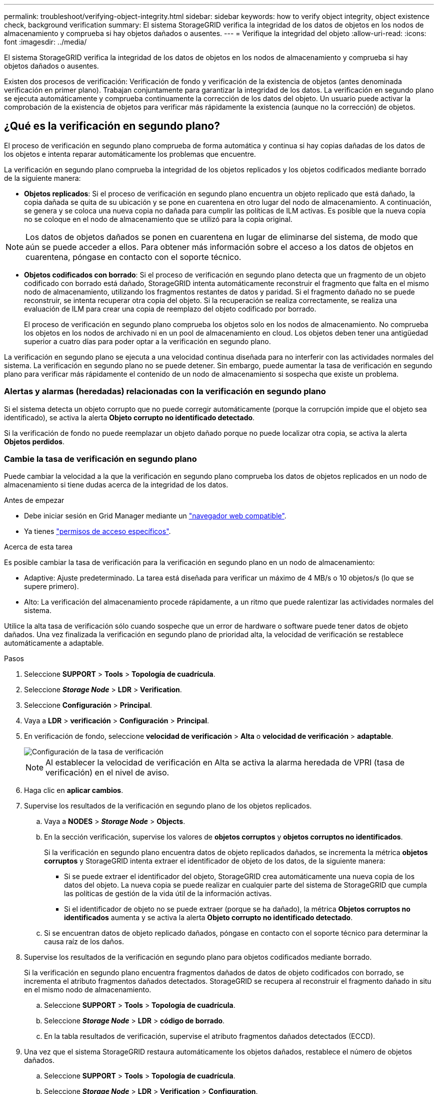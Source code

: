 ---
permalink: troubleshoot/verifying-object-integrity.html 
sidebar: sidebar 
keywords: how to verify object integrity, object existence check, background verification 
summary: El sistema StorageGRID verifica la integridad de los datos de objetos en los nodos de almacenamiento y comprueba si hay objetos dañados o ausentes. 
---
= Verifique la integridad del objeto
:allow-uri-read: 
:icons: font
:imagesdir: ../media/


[role="lead"]
El sistema StorageGRID verifica la integridad de los datos de objetos en los nodos de almacenamiento y comprueba si hay objetos dañados o ausentes.

Existen dos procesos de verificación: Verificación de fondo y verificación de la existencia de objetos (antes denominada verificación en primer plano). Trabajan conjuntamente para garantizar la integridad de los datos. La verificación en segundo plano se ejecuta automáticamente y comprueba continuamente la corrección de los datos del objeto. Un usuario puede activar la comprobación de la existencia de objetos para verificar más rápidamente la existencia (aunque no la corrección) de objetos.



== ¿Qué es la verificación en segundo plano?

El proceso de verificación en segundo plano comprueba de forma automática y continua si hay copias dañadas de los datos de los objetos e intenta reparar automáticamente los problemas que encuentre.

La verificación en segundo plano comprueba la integridad de los objetos replicados y los objetos codificados mediante borrado de la siguiente manera:

* *Objetos replicados*: Si el proceso de verificación en segundo plano encuentra un objeto replicado que está dañado, la copia dañada se quita de su ubicación y se pone en cuarentena en otro lugar del nodo de almacenamiento. A continuación, se genera y se coloca una nueva copia no dañada para cumplir las políticas de ILM activas. Es posible que la nueva copia no se coloque en el nodo de almacenamiento que se utilizó para la copia original.



NOTE: Los datos de objetos dañados se ponen en cuarentena en lugar de eliminarse del sistema, de modo que aún se puede acceder a ellos. Para obtener más información sobre el acceso a los datos de objetos en cuarentena, póngase en contacto con el soporte técnico.

* *Objetos codificados con borrado*: Si el proceso de verificación en segundo plano detecta que un fragmento de un objeto codificado con borrado está dañado, StorageGRID intenta automáticamente reconstruir el fragmento que falta en el mismo nodo de almacenamiento, utilizando los fragmentos restantes de datos y paridad. Si el fragmento dañado no se puede reconstruir, se intenta recuperar otra copia del objeto. Si la recuperación se realiza correctamente, se realiza una evaluación de ILM para crear una copia de reemplazo del objeto codificado por borrado.
+
El proceso de verificación en segundo plano comprueba los objetos solo en los nodos de almacenamiento. No comprueba los objetos en los nodos de archivado ni en un pool de almacenamiento en cloud. Los objetos deben tener una antigüedad superior a cuatro días para poder optar a la verificación en segundo plano.



La verificación en segundo plano se ejecuta a una velocidad continua diseñada para no interferir con las actividades normales del sistema. La verificación en segundo plano no se puede detener. Sin embargo, puede aumentar la tasa de verificación en segundo plano para verificar más rápidamente el contenido de un nodo de almacenamiento si sospecha que existe un problema.



=== Alertas y alarmas (heredadas) relacionadas con la verificación en segundo plano

Si el sistema detecta un objeto corrupto que no puede corregir automáticamente (porque la corrupción impide que el objeto sea identificado), se activa la alerta *Objeto corrupto no identificado detectado*.

Si la verificación de fondo no puede reemplazar un objeto dañado porque no puede localizar otra copia, se activa la alerta *Objetos perdidos*.



=== Cambie la tasa de verificación en segundo plano

Puede cambiar la velocidad a la que la verificación en segundo plano comprueba los datos de objetos replicados en un nodo de almacenamiento si tiene dudas acerca de la integridad de los datos.

.Antes de empezar
* Debe iniciar sesión en Grid Manager mediante un link:../admin/web-browser-requirements.html["navegador web compatible"].
* Ya tienes link:../admin/admin-group-permissions.html["permisos de acceso específicos"].


.Acerca de esta tarea
Es posible cambiar la tasa de verificación para la verificación en segundo plano en un nodo de almacenamiento:

* Adaptive: Ajuste predeterminado. La tarea está diseñada para verificar un máximo de 4 MB/s o 10 objetos/s (lo que se supere primero).
* Alto: La verificación del almacenamiento procede rápidamente, a un ritmo que puede ralentizar las actividades normales del sistema.


Utilice la alta tasa de verificación sólo cuando sospeche que un error de hardware o software puede tener datos de objeto dañados. Una vez finalizada la verificación en segundo plano de prioridad alta, la velocidad de verificación se restablece automáticamente a adaptable.

.Pasos
. Seleccione *SUPPORT* > *Tools* > *Topología de cuadrícula*.
. Seleccione *_Storage Node_* > *LDR* > *Verification*.
. Seleccione *Configuración* > *Principal*.
. Vaya a *LDR* > *verificación* > *Configuración* > *Principal*.
. En verificación de fondo, seleccione *velocidad de verificación* > *Alta* o *velocidad de verificación* > *adaptable*.
+
image::../media/background_verification_rate.png[Configuración de la tasa de verificación]

+

NOTE: Al establecer la velocidad de verificación en Alta se activa la alarma heredada de VPRI (tasa de verificación) en el nivel de aviso.

. Haga clic en *aplicar cambios*.
. Supervise los resultados de la verificación en segundo plano de los objetos replicados.
+
.. Vaya a *NODES* > *_Storage Node_* > *Objects*.
.. En la sección verificación, supervise los valores de *objetos corruptos* y *objetos corruptos no identificados*.
+
Si la verificación en segundo plano encuentra datos de objeto replicados dañados, se incrementa la métrica *objetos corruptos* y StorageGRID intenta extraer el identificador de objeto de los datos, de la siguiente manera:

+
*** Si se puede extraer el identificador del objeto, StorageGRID crea automáticamente una nueva copia de los datos del objeto. La nueva copia se puede realizar en cualquier parte del sistema de StorageGRID que cumpla las políticas de gestión de la vida útil de la información activas.
*** Si el identificador de objeto no se puede extraer (porque se ha dañado), la métrica *Objetos corruptos no identificados* aumenta y se activa la alerta *Objeto corrupto no identificado detectado*.


.. Si se encuentran datos de objeto replicado dañados, póngase en contacto con el soporte técnico para determinar la causa raíz de los daños.


. Supervise los resultados de la verificación en segundo plano para objetos codificados mediante borrado.
+
Si la verificación en segundo plano encuentra fragmentos dañados de datos de objeto codificados con borrado, se incrementa el atributo fragmentos dañados detectados. StorageGRID se recupera al reconstruir el fragmento dañado in situ en el mismo nodo de almacenamiento.

+
.. Seleccione *SUPPORT* > *Tools* > *Topología de cuadrícula*.
.. Seleccione *_Storage Node_* > *LDR* > *código de borrado*.
.. En la tabla resultados de verificación, supervise el atributo fragmentos dañados detectados (ECCD).


. Una vez que el sistema StorageGRID restaura automáticamente los objetos dañados, restablece el número de objetos dañados.
+
.. Seleccione *SUPPORT* > *Tools* > *Topología de cuadrícula*.
.. Seleccione *_Storage Node_* > *LDR* > *Verification* > *Configuration*.
.. Seleccione *Restablecer recuento de objetos dañados*.
.. Haga clic en *aplicar cambios*.


. Si está seguro de que los objetos en cuarentena no son necesarios, puede eliminarlos.
+

NOTE: Si se activó la alerta *objetos perdidos* o la alarma heredada PERDIDA (objetos perdidos), es posible que el soporte técnico desee tener acceso a los objetos en cuarentena para ayudar a depurar el problema subyacente o intentar recuperar datos.

+
.. Seleccione *SUPPORT* > *Tools* > *Topología de cuadrícula*.
.. Seleccione *_Storage Node_* > *LDR* > *Verification* > *Configuration*.
.. Seleccione *Eliminar objetos en cuarentena*.
.. Seleccione *aplicar cambios*.






== ¿Qué es la comprobación de la existencia de objetos?

La comprobación de existencia de objetos verifica si todas las copias replicadas esperadas de objetos y fragmentos codificados con borrado existen en un nodo de almacenamiento. La comprobación de la existencia de objetos no comprueba los datos del objeto en sí (la verificación en segundo plano lo hace); en su lugar, proporciona una forma de verificar la integridad de los dispositivos de almacenamiento, especialmente si un problema de hardware reciente podría haber afectado a la integridad de los datos.

A diferencia de la verificación en segundo plano, que se produce automáticamente, debe iniciar manualmente un trabajo de comprobación de la existencia de objetos.

La comprobación de la existencia de objetos lee los metadatos de cada objeto almacenado en StorageGRID y verifica la existencia tanto de copias de objetos replicadas como de fragmentos de objetos con código de borrado. Los datos que faltan se tratan de la siguiente manera:

* *Copias replicadas*: Si falta una copia de los datos del objeto replicado, StorageGRID intenta automáticamente reemplazar la copia de una copia almacenada en otra parte del sistema. El nodo de almacenamiento ejecuta una copia existente a través de una evaluación de ILM, la cual determina que ya no se cumple la política actual de ILM para este objeto porque falta otra copia. Se genera y se coloca una nueva copia para satisfacer las políticas de ILM activas del sistema. Es posible que esta nueva copia no se coloque en la misma ubicación en la que se almacenó la copia que falta.
* *Fragmentos codificados con borrado*: Si falta un fragmento de un objeto codificado con borrado, StorageGRID intenta automáticamente reconstruir el fragmento que falta en el mismo nodo de almacenamiento utilizando los fragmentos restantes. Si el fragmento que falta no se puede reconstruir (porque se han perdido demasiados fragmentos), ILM intenta encontrar otra copia del objeto que puede usar para generar un nuevo fragmento de código de borrado.




=== Ejecute la comprobación de existencia de objetos

Cree y ejecute un trabajo de comprobación de existencia de objetos a la vez. Cuando crea un trabajo, debe seleccionar los nodos de almacenamiento y los volúmenes que desea verificar. También selecciona la consistencia para el trabajo.

.Antes de empezar
* Ha iniciado sesión en Grid Manager mediante un link:../admin/web-browser-requirements.html["navegador web compatible"].
* Usted tiene la link:../admin/admin-group-permissions.html["Permiso de mantenimiento o acceso raíz"].
* Se aseguró de que los nodos de almacenamiento que desee comprobar estén en línea. Seleccione *NODES* para ver la tabla de nodos. Asegúrese de que no aparezca ningún icono de alerta junto al nombre del nodo para los nodos que desea comprobar.
* Se ha asegurado de que los siguientes procedimientos *no* se ejecutan en los nodos que desea comprobar:
+
** La ampliación de grid para añadir un nodo de almacenamiento
** Retirada del nodo de almacenamiento
** Recuperación de un volumen de almacenamiento con fallos
** Recuperación de un nodo de almacenamiento con una unidad del sistema con errores
** Reequilibrio de EC
** Clon del nodo del dispositivo




La comprobación de la existencia de objetos no proporciona información útil mientras estos procedimientos están en curso.

.Acerca de esta tarea
Una tarea de comprobación de existencia de objetos puede tardar días o semanas en completarse, en función de la cantidad de objetos del grid, los nodos de almacenamiento y los volúmenes seleccionados y la coherencia seleccionada. Puede ejecutar solo un trabajo a la vez, pero puede seleccionar varios nodos y volúmenes de almacenamiento al mismo tiempo.

.Pasos
. Seleccione *MANTENIMIENTO* > *tareas* > *verificación de existencia de objeto*.
. Seleccione *Crear trabajo*. Aparece el asistente Crear un trabajo de comprobación de existencia de objeto.
. Seleccione los nodos que contienen los volúmenes que desea verificar. Para seleccionar todos los nodos en línea, seleccione la casilla de verificación *Nombre de nodo* en el encabezado de columna.
+
Puede buscar por nombre de nodo o sitio.

+
No puede seleccionar nodos que no estén conectados a la cuadrícula.

. Seleccione *continuar*.
. Seleccione uno o varios volúmenes para cada nodo de la lista. Es posible buscar volúmenes con el número de volumen de almacenamiento o el nombre del nodo.
+
Para seleccionar todos los volúmenes para cada nodo seleccionado, seleccione la casilla de verificación *Volumen de almacenamiento* en el encabezado de columna.

. Seleccione *continuar*.
. Seleccione la consistencia del trabajo.
+
La consistencia determina cuántas copias de metadatos de objetos se utilizan para la comprobación de existencia del objeto.

+
** * Strong-site*: Dos copias de metadatos en un solo sitio.
** *Strong-global*: Dos copias de metadatos en cada sitio.
** *Todo* (predeterminado): Las tres copias de metadatos en cada sitio.
+
Para obtener más información sobre la consistencia, consulte las descripciones en el asistente.



. Seleccione *continuar*.
. Revise y verifique sus selecciones. Puede seleccionar *anterior* para ir a un paso anterior del asistente para actualizar las selecciones.
+
Se genera un trabajo de comprobación de existencia de objeto y se ejecuta hasta que se produce una de las siguientes acciones:

+
** El trabajo finaliza.
** El trabajo se pone en pausa o se cancela. Puede reanudar un trabajo que haya pausado, pero no puede reanudar un trabajo que haya cancelado.
** El trabajo se cala. Se activa la alerta *comprobación de existencia de objeto ha calado*. Siga las acciones correctivas especificadas para la alerta.
** El trabajo da error. Se activa la alerta * error de comprobación de existencia de objeto*. Siga las acciones correctivas especificadas para la alerta.
** Aparece un mensaje que indica que el servicio no está disponible o que se ha producido un error interno del servidor. Después de un minuto, actualice la página para continuar supervisando el trabajo.
+

NOTE: Según sea necesario, puede salir de la página de comprobación existencia de objetos y volver para continuar supervisando el trabajo.



. A medida que se ejecuta el trabajo, consulte la ficha *trabajo activo* y anote el valor de las copias de objeto que faltan detectadas.
+
Este valor representa el número total de copias que faltan de los objetos replicados y los objetos codificados de borrado con uno o más fragmentos que faltan.

+
Si el número de copias de objeto que faltan detectadas es mayor que 100, puede que haya un problema con el almacenamiento del nodo de almacenamiento.

+
image::../media/oec_active.png[Trabajo activo de OEC]

. Una vez completado el trabajo, realice las acciones necesarias adicionales:
+
** Si las copias de objeto que faltan detectadas son cero, no se encontraron problemas. No se requiere ninguna acción.
** Si las copias de objetos que faltan detectadas son superiores a cero y la alerta *objetos perdidos* no se ha activado, el sistema reparó todas las copias que faltan. Compruebe que se han corregido los problemas de hardware para evitar daños futuros en las copias de objetos.
** Si las copias de objeto que faltan detectadas son superiores a cero y se ha activado la alerta *objetos perdidos*, la integridad de los datos podría verse afectada. Póngase en contacto con el soporte técnico.
** Puede investigar las copias de objetos perdidos mediante grep para extraer los mensajes de auditoría LLST: `grep LLST audit_file_name`.
+
Este procedimiento es similar al de link:../troubleshoot/investigating-lost-objects.html["investigar objetos perdidos"], aunque para las copias de objetos que busca `LLST` en lugar de `OLST`.



. Si seleccionó la coherencia de sitio seguro o global fuerte para la tarea, espere aproximadamente tres semanas para mantener la coherencia de metadatos y vuelva a ejecutar el trabajo en los mismos volúmenes.
+
Cuando StorageGRID tiene tiempo para lograr la consistencia de metadatos en los nodos y volúmenes incluidos en el trabajo, al volver a ejecutar el trabajo se podría eliminar por error las copias de objetos que faltan o hacer que se comprobaran copias de objetos adicionales si se perdía.

+
.. Seleccione *MANTENIMIENTO* > *verificación de existencia de objetos* > *Historial de trabajos*.
.. Determine qué trabajos están listos para volver a ejecutar:
+
... Observe la columna *tiempo final* para determinar qué trabajos se ejecutaron hace más de tres semanas.
... En el caso de estos trabajos, analice la columna de control de coherencia para obtener un sitio seguro o un entorno global sólido.


.. Seleccione la casilla de verificación para cada trabajo que desee volver a ejecutar y, a continuación, seleccione *Volver a ejecutar*.
+
image::../media/oec_rerun.png[Repetición de OEC]

.. En el asistente Rerun Jobs, revise los nodos y los volúmenes seleccionados y la coherencia.
.. Cuando esté listo para volver a ejecutar los trabajos, seleccione *Rerun*.




Aparece la ficha Trabajo activo. Todos los trabajos que ha seleccionado se vuelven a ejecutar como un trabajo a una consistencia de sitio fuerte. En el campo *trabajos relacionados* de la sección Detalles se muestran los identificadores de trabajo de los trabajos originales.

.Después de terminar
Si aún tiene dudas sobre la integridad de los datos, vaya a *SUPPORT* > *Tools* > *Grid topolog* > *_site_* > *_Storage Node_* > *LDR* > *Verification* > *Configuration* > *Main* y aumente la velocidad de verificación de fondo. La verificación en segundo plano comprueba la corrección de todos los datos de objeto almacenados y repara cualquier problema que encuentre. Encontrar y reparar posibles problemas lo más rápidamente posible reduce el riesgo de pérdida de datos.
